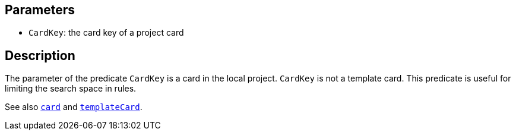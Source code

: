 == Parameters

* `CardKey`: the card key of a project card

== Description

The parameter of the predicate `CardKey` is a card in the local project. `CardKey` is not a template card. This predicate is useful for limiting the search space in rules.

See also xref:docs_y8ridd4m.adoc[`card`] and xref:docs_99t3a4bk.adoc[`templateCard`].